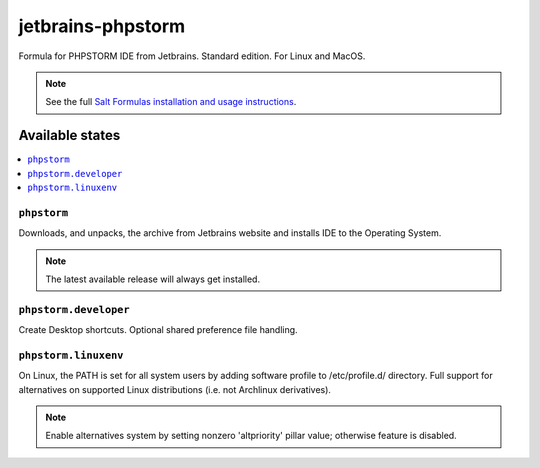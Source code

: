========
jetbrains-phpstorm
========

Formula for PHPSTORM IDE from Jetbrains. Standard edition. For Linux and MacOS.

.. note::

    See the full `Salt Formulas installation and usage instructions
    <http://docs.saltstack.com/en/latest/topics/development/conventions/formulas.html>`_.

Available states
================

.. contents::
    :local:

``phpstorm``
------------

Downloads, and unpacks, the archive from Jetbrains website and installs IDE to the Operating System.

.. note::

    The latest available release will always get installed.


``phpstorm.developer``
------------
Create Desktop shortcuts. Optional shared preference file handling.


``phpstorm.linuxenv``
------------
On Linux, the PATH is set for all system users by adding software profile to /etc/profile.d/ directory. Full support for alternatives on supported Linux distributions (i.e. not Archlinux derivatives).

.. note::

    Enable alternatives system by setting nonzero 'altpriority' pillar value; otherwise feature is disabled.

